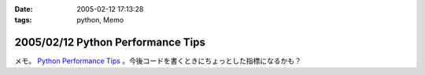 :date: 2005-02-12 17:13:28
:tags: python, Memo

==================================
2005/02/12 Python Performance Tips
==================================

メモ。 `Python Performance Tips`_ 。今後コードを書くときにちょっとした指標になるかも？

.. _`Python Performance Tips`: http://manatee.mojam.com/~skip/python/fastpython.html



.. :extend type: text/plain
.. :extend:

